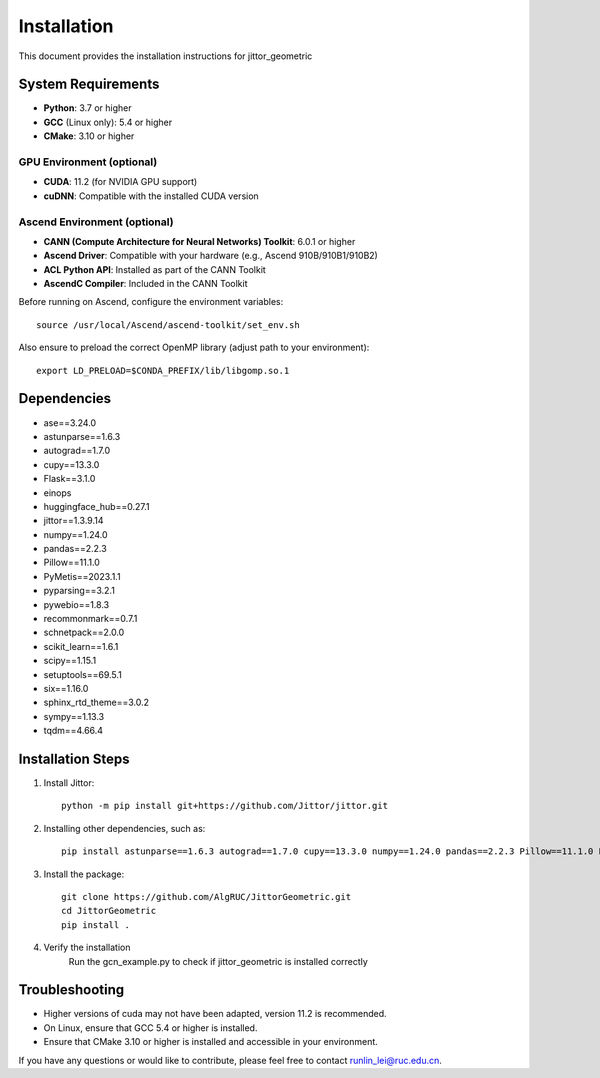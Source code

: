 ============
Installation
============

This document provides the installation instructions for jittor_geometric

System Requirements
-------------------

- **Python**: 3.7 or higher
- **GCC** (Linux only): 5.4 or higher
- **CMake**: 3.10 or higher

GPU Environment (optional)
~~~~~~~~~~~~~~~~~~~~~~~~~~

- **CUDA**: 11.2 (for NVIDIA GPU support)
- **cuDNN**: Compatible with the installed CUDA version

Ascend Environment (optional)
~~~~~~~~~~~~~~~~~~~~~~~~~~~~~

- **CANN (Compute Architecture for Neural Networks) Toolkit**: 6.0.1 or higher
- **Ascend Driver**: Compatible with your hardware (e.g., Ascend 910B/910B1/910B2)
- **ACL Python API**: Installed as part of the CANN Toolkit
- **AscendC Compiler**: Included in the CANN Toolkit

Before running on Ascend, configure the environment variables::

    source /usr/local/Ascend/ascend-toolkit/set_env.sh

Also ensure to preload the correct OpenMP library (adjust path to your environment)::

    export LD_PRELOAD=$CONDA_PREFIX/lib/libgomp.so.1


Dependencies
-----------------

- ase==3.24.0
- astunparse==1.6.3
- autograd==1.7.0
- cupy==13.3.0
- Flask==3.1.0
- einops
- huggingface_hub==0.27.1
- jittor==1.3.9.14
- numpy==1.24.0
- pandas==2.2.3
- Pillow==11.1.0
- PyMetis==2023.1.1
- pyparsing==3.2.1
- pywebio==1.8.3
- recommonmark==0.7.1
- schnetpack==2.0.0
- scikit_learn==1.6.1
- scipy==1.15.1
- setuptools==69.5.1
- six==1.16.0
- sphinx_rtd_theme==3.0.2
- sympy==1.13.3
- tqdm==4.66.4

Installation Steps
------------------

1. Install Jittor::

    python -m pip install git+https://github.com/Jittor/jittor.git

2. Installing other dependencies, such as::

    pip install astunparse==1.6.3 autograd==1.7.0 cupy==13.3.0 numpy==1.24.0 pandas==2.2.3 Pillow==11.1.0 PyMetis==2023.1.1 six==1.16.0 pyparsing==3.2.1 scipy==1.15.1 setuptools==69.5.1 sympy==1.13.3 tqdm==4.66.4 einops huggingface_hub==0.27.1

3. Install the package::

    git clone https://github.com/AlgRUC/JittorGeometric.git
    cd JittorGeometric
    pip install .

4. Verify the installation
      Run the gcn_example.py to check if jittor_geometric is installed correctly


Troubleshooting
---------------

- Higher versions of cuda may not have been adapted, version 11.2 is recommended.
- On Linux, ensure that GCC 5.4 or higher is installed.
- Ensure that CMake 3.10 or higher is installed and accessible in your environment.

If you have any questions or would like to contribute, please feel free to contact runlin_lei@ruc.edu.cn.
